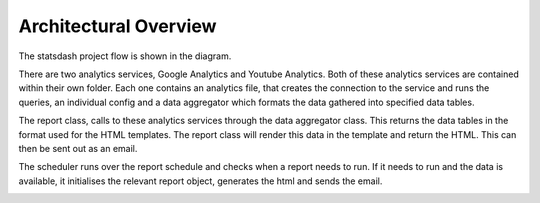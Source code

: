 Architectural Overview
=====================

The statsdash project flow is shown in the diagram. 

There are two analytics services, Google Analytics and Youtube Analytics. Both of these analytics services are contained within their own folder. Each one contains an analytics file, that creates the connection to the service and runs the queries, an individual config and a data aggregator which formats the data gathered into specified data tables. 

The report class, calls to these analytics services through the data aggregator class. This returns the data tables in the format used for the HTML templates. The report class will render this data in the template and return the HTML. This can then be sent out as an email. 

The scheduler runs over the report schedule and checks when a report needs to run. If it needs to run and the data is available, it initialises the relevant report object, generates the html and sends the email.

.. image:: _static/stats_overview_dia.png


